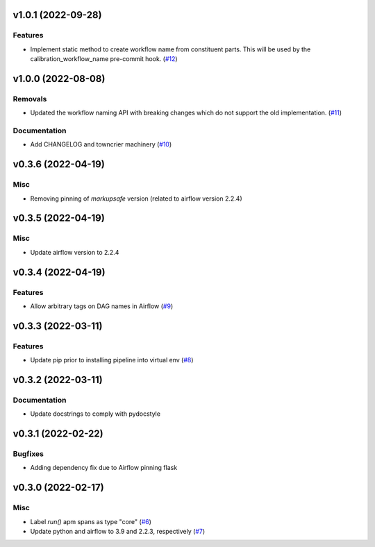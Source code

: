 v1.0.1 (2022-09-28)
===================

Features
--------

- Implement static method to create workflow name from constituent parts.
  This will be used by the calibration_workflow_name pre-commit hook. (`#12 <https://bitbucket.org/dkistdc/dkist-processing-core/pull-requests/12>`__)


v1.0.0 (2022-08-08)
===================

Removals
--------

- Updated the workflow naming API with breaking changes which do not support the old implementation. (`#11 <https://bitbucket.org/dkistdc/dkist-processing-core/pull-requests/11>`__)


Documentation
-------------

- Add CHANGELOG and towncrier machinery (`#10 <https://bitbucket.org/dkistdc/dkist-processing-core/pull-requests/10>`__)


v0.3.6 (2022-04-19)
===================

Misc
----

- Removing pinning of `markupsafe` version (related to airflow version 2.2.4)

v0.3.5 (2022-04-19)
===================

Misc
----

- Update airflow version to 2.2.4

v0.3.4 (2022-04-19)
===================

Features
--------

- Allow arbitrary tags on DAG names in Airflow (`#9 <https://bitbucket.org/dkistdc/dkist-processing-core/pull-requests/9>`__)


v0.3.3 (2022-03-11)
===================

Features
--------

- Update pip prior to installing pipeline into virtual env (`#8 <https://bitbucket.org/dkistdc/dkist-processing-core/pull-requests/8>`__)


v0.3.2 (2022-03-11)
===================

Documentation
-------------

- Update docstrings to comply with pydocstyle


v0.3.1 (2022-02-22)
===================

Bugfixes
--------

- Adding dependency fix due to Airflow pinning flask

v0.3.0 (2022-02-17)
===================

Misc
----

- Label `run()` apm spans as type "core" (`#6 <https://bitbucket.org/dkistdc/dkist-processing-core/pull-requests/6>`__)
- Update python and airflow to 3.9 and 2.2.3, respectively (`#7 <https://bitbucket.org/dkistdc/dkist-processing-core/pull-requests/7>`__)
